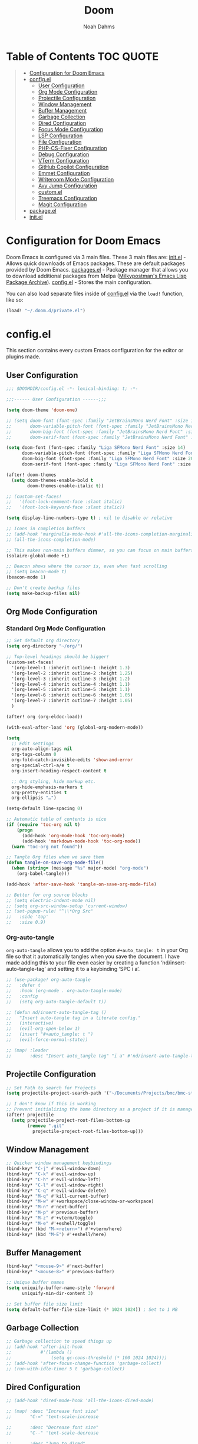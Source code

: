 #+TITLE: Doom
#+AUTHOR: Noah Dahms
#+DESCRIPTION: The complete Doom Emacs configuration

* Table of Contents :TOC:QUOTE:
#+BEGIN_QUOTE
- [[#configuration-for-doom-emacs][Configuration for Doom Emacs]]
- [[#configel][config.el]]
  - [[#user-configuration][User Configuration]]
  - [[#org-mode-configuration][Org Mode Configuration]]
  - [[#projectile-configuration][Projectile Configuration]]
  - [[#window-management][Window Management]]
  - [[#buffer-management][Buffer Management]]
  - [[#garbage-collection][Garbage Collection]]
  - [[#dired-configuration][Dired Configuration]]
  - [[#focus-mode-configuration][Focus Mode Configuration]]
  - [[#lsp-configuration][LSP Configuration]]
  - [[#file-configuration][File Configuration]]
  - [[#php-cs-fixer-configuration][PHP-CS-Fixer Configuration]]
  - [[#debug-configuration][Debug Configuration]]
  - [[#vterm-configuration][VTerm Configuration]]
  - [[#github-copilot-configuration][GitHub Copilot Configuration]]
  - [[#emmet-configuration][Emmet Configuration]]
  - [[#writeroom-mode-configuration][Writeroom Mode Configuration]]
  - [[#avy-jump-configuration][Avy Jump Configuration]]
  - [[#customel][custom.el]]
  - [[#treemacs-configuration][Treemacs Configuration]]
  - [[#magit-configuration][Magit Configuration]]
- [[#packageel][package.el]]
- [[#initel][init.el]]
#+END_QUOTE

* Configuration for Doom Emacs

Doom Emacs is configured via 3 main files. These 3 main files are:
[[file:init.el][init.el]] - Allows quick downloads of Emacs packages. These are default packages provided by Doom Emacs.
[[file:packages.el][packages.el]] - Package manager that allows you to download additional packages from Melpa ([[https:melpa.org/#/][Milkypostman's Emacs Lisp Package Archive]]).
[[file:config_bak.el][config.el]] - Stores the main configuration.

You can also load separate files inside of [[file:config_bak.el][config.el]] via the =load!= function, like so:

#+begin_src emacs-lisp
(load! "~/.doom.d/private.el")
#+end_src

* config.el

This section contains every custom Emacs configuration for the editor or plugins made.

** User Configuration
#+begin_src emacs-lisp :tangle config.el
;;; $DOOMDIR/config.el -*- lexical-binding: t; -*-

;;;------ User Configuration ------;;;

(setq doom-theme 'doom-one)

;; (setq doom-font (font-spec :family "JetBrainsMono Nerd Font" :size 14)
;;       doom-variable-pitch-font (font-spec :family "JetBrainsMono Nerd Font" :size 14)
;;       doom-big-font (font-spec :family "JetBrainsMono Nerd Font" :size 20)
;;       doom-serif-font (font-spec :family "JetBrainsMono Nerd Font" :size 14))

(setq doom-font (font-spec :family "Liga SFMono Nerd Font" :size 14)
      doom-variable-pitch-font (font-spec :family "Liga SFMono Nerd Font" :size 14)
      doom-big-font (font-spec :family "Liga SFMono Nerd Font" :size 20)
      doom-serif-font (font-spec :family "Liga SFMono Nerd Font" :size 14))

(after! doom-themes
  (setq doom-themes-enable-bold t
        doom-themes-enable-italic t))

;; (custom-set-faces!
;;   '(font-lock-comment-face :slant italic)
;;   '(font-lock-keyword-face :slant italic))

(setq display-line-numbers-type t) ; nil to disable or relative

;; Icons in completion buffers
;; (add-hook 'marginalia-mode-hook #'all-the-icons-completion-marginalia-setup)
;; (all-the-icons-completion-mode)

;; This makes non-main buffers dimmer, so you can focus on main buffers
(solaire-global-mode +1)

;; Beacon shows where the cursor is, even when fast scrolling
;; (setq beacon-mode t)
(beacon-mode 1)

;; Don't create backup files
(setq make-backup-files nil)
#+end_src

** Org Mode Configuration
*** Standard Org Mode Configuration

#+begin_src emacs-lisp :tangle config.el
;; Set default org directory
(setq org-directory "~/org/")

;; Top-level headings should be bigger!
(custom-set-faces!
  '(org-level-1 :inherit outline-1 :height 1.3)
  '(org-level-2 :inherit outline-2 :height 1.25)
  '(org-level-3 :inherit outline-3 :height 1.2)
  '(org-level-4 :inherit outline-4 :height 1.1)
  '(org-level-5 :inherit outline-5 :height 1.1)
  '(org-level-6 :inherit outline-6 :height 1.05)
  '(org-level-7 :inherit outline-7 :height 1.05)
  )

(after! org (org-eldoc-load))

(with-eval-after-load 'org (global-org-modern-mode))

(setq
  ;; Edit settings
  org-auto-align-tags nil
  org-tags-column 0
  org-fold-catch-invisible-edits 'show-and-error
  org-special-ctrl-a/e t
  org-insert-heading-respect-content t

  ;; Org styling, hide markup etc.
  org-hide-emphasis-markers t
  org-pretty-entities t
  org-ellipsis "…")

(setq-default line-spacing 0)

;; Automatic table of contents is nice
(if (require 'toc-org nil t)
    (progn
      (add-hook 'org-mode-hook 'toc-org-mode)
      (add-hook 'markdown-mode-hook 'toc-org-mode))
  (warn "toc-org not found"))

;; Tangle Org files when we save them
(defun tangle-on-save-org-mode-file()
  (when (string= (message "%s" major-mode) "org-mode")
    (org-babel-tangle)))

(add-hook 'after-save-hook 'tangle-on-save-org-mode-file)

;; Better for org source blocks
;; (setq electric-indent-mode nil)
;; (setq org-src-window-setup 'current-window)
;; (set-popup-rule! "^\\*Org Src"
;;   :side 'top'
;;   :size 0.9)
#+end_src

*** Org-auto-tangle

=org-auto-tangle= allows you to add the option =#+auto_tangle: t= in your Org file so that it automatically tangles when you save the document. I have made adding this to your file even easier by creating a function ‘nd/insert-auto-tangle-tag’ and setting it to a keybinding ‘SPC i a’.

#+begin_src emacs-lisp :tangle config.el
;; (use-package! org-auto-tangle
;;   :defer t
;;   :hook (org-mode . org-auto-tangle-mode)
;;   :config
;;   (setq org-auto-tangle-default t))

;; (defun nd/insert-auto-tangle-tag ()
;;   "Insert auto-tangle tag in a literate config."
;;   (interactive)
;;   (evil-org-open-below 1)
;;   (insert "#+auto_tangle: t ")
;;   (evil-force-normal-state))

;; (map! :leader
;;       :desc "Insert auto_tangle tag" "i a" #'nd/insert-auto-tangle-tag)
#+end_src

** Projectile Configuration

#+begin_src emacs-lisp :tangle config.el
;; Set Path to search for Projects
(setq projectile-project-search-path '("~/Documents/Projects/bmc/bmc-staging" "~/Documents/Projects/wifimedia4u"))

;; I don't know if this is working
;; Prevent initializing the home directory as a project if it is managed with git
(after! projectile
  (setq projectile-project-root-files-bottom-up
        (remove ".git"
          projectile-project-root-files-bottom-up)))
#+end_src

** Window Management

#+begin_src emacs-lisp :tangle config.el
;; Quicker window management keybindings
(bind-key* "C-j" #'evil-window-down)
(bind-key* "C-k" #'evil-window-up)
(bind-key* "C-h" #'evil-window-left)
(bind-key* "C-l" #'evil-window-right)
(bind-key* "C-q" #'evil-window-delete)
(bind-key* "M-q" #'kill-current-buffer)
(bind-key* "M-w" #'+workspace/close-window-or-workspace)
(bind-key* "M-n" #'next-buffer)
(bind-key* "M-p" #'previous-buffer)
(bind-key* "M-z" #'+vterm/toggle)
(bind-key* "M-e" #'+eshell/toggle)
(bind-key* (kbd "M-<return>") #'+vterm/here)
(bind-key* (kbd "M-E") #'+eshell/here)
#+end_src

** Buffer Management

#+begin_src emacs-lisp :tangle config.el
(bind-key* "<mouse-9>" #'next-buffer)
(bind-key* "<mouse-8>" #'previous-buffer)

;; Unique buffer names
(setq uniquify-buffer-name-style 'forward
      uniquify-min-dir-content 3)

;; Set buffer file size limit
(setq default-buffer-file-size-limit (* 1024 1024)) ; Set to 1 MB
#+end_src

** Garbage Collection

#+begin_src emacs-lisp :tangle config.el
;; Garbage collection to speed things up
;; (add-hook 'after-init-hook
;;           #'(lambda ()
;;               (setq gc-cons-threshold (* 100 1024 1024))))
;; (add-hook 'after-focus-change-function 'garbage-collect)
;; (run-with-idle-timer 5 t 'garbage-collect)
#+end_src

** Dired Configuration

#+begin_src emacs-lisp :tangle config.el
;; (add-hook 'dired-mode-hook 'all-the-icons-dired-mode)

;; (map! :desc "Increase font size"
;;       "C-=" 'text-scale-increase

;;       :desc "Decrease font size"
;;       "C--" 'text-scale-decrease

;;       :desc "Jump to dired"
;;       "M-f" 'dired-jump
;; )
#+end_src

** Focus Mode Configuration

#+begin_src emacs-lisp :tangle config.el
;; (require 'focus)

;; (map! :leader
;;       :prefix ("F" . "Focus mode")
;;       :desc "Toggle focus mode"
;;       "t" 'focus-mode

;;       :desc "Pin focused section"
;;       "p" 'focus-pin

;;       :desc "Unpin focused section"
;;       "u" 'focus-unpin)

;; (add-to-list 'focus-mode-to-thing '(org-mode . org-element))
;; (add-to-list 'focus-mode-to-thing '(php-mode . paragraph))
;; (add-to-list 'focus-mode-to-thing '(lisp-mode . paragraph))
#+end_src

** LSP Configuration

#+begin_src emacs-lisp :tangle config.el
(use-package lsp-mode)

(use-package nix-mode
  :hook (nix-mode . lsp-deferred))

(use-package php-mode
  :hook (php-mode . lsp-deferred))

(setq +format-on-save-enabled-modes '(not emacs-lisp-mode sql-mode nix-mode php-mode))
#+end_src

** File Configuration

#+begin_src emacs-lisp :tangle config.el
;; File Modes
(add-to-list 'auto-mode-alist '("\\.html\\.twig\\'" . web-mode))
#+end_src

** PHP-CS-Fixer Configuration

#+begin_src emacs-lisp :tangle config.el
(add-hook 'before-save-hook 'php-cs-fixer-before-save)
(use-package! php-cs-fixer
  :config
  (setq php-cs-fixer-config-option (concat (getenv "HOME") "/.config/doom/tools/.php-cs.php")))
#+end_src

** Debug Configuration

*** Dap Mode Configuration

#+begin_src emacs-lisp :tangle config.el
(use-package dap-mode
  :config
  (dap-ui-mode 1)
  (require 'dap-php)
  (dap-php-setup))
#+end_src

*** Debug Templates

#+begin_src emacs-lisp :tangle config.el
;; (dap-register-debug-template
;;  "PHP Listen for Xdebug"
;;  (list :type "php"
;;        :request "launch"
;;        :name "Listen for Xdebug"
;;        :port 9003
;;        :stopOnEntry t
;;        :sourceMaps t
;;        ;; :pathMappings (ht ("/var/www/bmc" "${workspaceFolder}"))
;;        ;; :pathMappings (list
;;        ;;                "/var/www/wifimedia4u" "${workspaceFolder}"
;;        ;;                "/var/www/bmc" "${workspaceFolder}")
;;        :log (concat doom-cache-dir "xdebug.log")))
#+end_src

** VTerm Configuration

#+begin_src emacs-lisp :tangle config.el
(use-package vterm
  :commands vterm
  :config
  (setq vterm-shell "zsh"))
#+end_src

** GitHub Copilot Configuration

#+begin_src emacs-lisp :tangle config.el
;; accept completion from copilot and fallback to company
(use-package! copilot
  :hook (prog-mode . copilot-mode)
  ;; disable copilot warning
  (copilot-mode . (lambda ()
                    (setq-local copilot--indent-warning-printed-p t)))
  :config
  (setq copilot-max-char 1000000)
  :bind (:map copilot-completion-map
              ("M-j" . 'copilot-accept-completion)
              ("M-j" . 'copilot-accept-completion)
              ("C-TAB" . 'copilot-accept-completion-by-word)
              ("C-<tab>" . 'copilot-accept-completion-by-word)))
              ;; ("<tab>" . 'copilot-accept-completion)
              ;; ("TAB" . 'copilot-accept-completion)
              ;; ("C-TAB" . 'copilot-accept-completion-by-word)
              ;; ("C-<tab>" . 'copilot-accept-completion-by-word)))
#+end_src

** Emmet Configuration

#+begin_src emacs-lisp :tangle config.el
(add-hook 'sgml-mode-hook 'emmet-mode) ;; Auto-start on any markup modes
(add-hook 'css-mode-hook 'emmet-mode) ;; enable Emmet's css abbreviation.
(add-hook 'php-mode-hook 'emmet-mode)
#+end_src
** Writeroom Mode Configuration

#+begin_src emacs-lisp :tangle config.el
;; Already set to "SPC t z" (Zen Mode)
;; (map! :leader
;;       (:prefix "t"
;;                :desc "Writeroom Mode" "W" #'writeroom-mode))

(with-eval-after-load 'writeroom-mode
  (define-key writeroom-mode-map (kbd "C-M-<") #'writeroom-decrease-width)
  (define-key writeroom-mode-map (kbd "C-M->") #'writeroom-increase-width)
  (define-key writeroom-mode-map (kbd "C-M-=") #'writeroom-adjust-width))
#+end_src

** Avy Jump Configuration

#+begin_src emacs-lisp :tangle config.el
(global-set-key (kbd "C-'") 'avy-goto-char-2)
#+end_src

** custom.el

#+begin_src emacs-lisp :tangle config.el
;; Disables custom.el
(setq custom-file null-device)
#+end_src
** Treemacs Configuration

#+begin_src emacs-lisp :tangle config.el
(use-package treemacs
  :defer t
  :config
  (setq treemacs-width 40))

(map! :after treemacs
      :map treemacs-mode-map
      :localleader
      :desc "Treemacs toggle wide with" "w" #'treemacs-extra-wide-toggle)
#+end_src
** Magit Configuration

#+begin_src emacs-lisp :tangle config.el
(after! magit
  (setq magit-show-long-lines-warning nil))
#+end_src

* package.el

#+begin_src emacs-lisp :tangle packages.el
;; Org
(package! org-auto-tangle)
(package! org-modern)
(package! toc-org)

;; Icons
;; (package! all-the-icons)
(package! all-the-icons-completion)
(package! all-the-icons-dired)
;; (package! all-the-icons-nerd-fonts)

;; Visual
(package! solaire-mode)
(package! beacon)
(package! rainbow-mode)
(package! focus)
(package! writeroom-mode) ;; This is Zen mode
;; (package! darkroom)

;; Programming
(package! emmet-mode)

;; PHP
(package! php-mode)
(package! php-cs-fixer)
(package! company-php)
(package! phpactor)

;; Nix
(package! nix-mode)

;; Debug
(package! dap-mode)

;; GitHub Copilot
(package! copilot
  :recipe (:host github :repo "copilot-emacs/copilot.el" :files ("*.el")))
#+end_src

* init.el

This section controls wich default Doom modules are loaded.

#+begin_src emacs-lisp :tangle init.el
;;; init.el -*- lexical-binding: t; -*-

;; This file controls what Doom modules are enabled and what order they load
;; in. Remember to run 'doom sync' after modifying it!

;; NOTE Press 'SPC h d h' (or 'C-h d h' for non-vim users) to access Doom's
;;      documentation. There you'll find a link to Doom's Module Index where all
;;      of our modules are listed, including what flags they support.

;; NOTE Move your cursor over a module's name (or its flags) and press 'K' (or
;;      'C-c c k' for non-vim users) to view its documentation. This works on
;;      flags as well (those symbols that start with a plus).
;;
;;      Alternatively, press 'gd' (or 'C-c c d') on a module to browse its
;;      directory (for easy access to its source code).

(doom! :input
       ;;bidi              ; (tfel ot) thgir etirw uoy gnipleh
       ;;chinese
       ;;japanese
       ;;layout            ; auie,ctsrnm is the superior home row

       :completion
       (company +childframe)           ; the ultimate code completion backend
       ;;(corfu +orderless)  ; complete with cap(f), cape and a flying feather!
       ;;helm              ; the *other* search engine for love and life
       ;;ido               ; the other *other* search engine...
       ;;ivy               ; a search engine for love and life
       vertico           ; the search engine of the future

       :ui
       ;;deft              ; notational velocity for Emacs
       doom              ; what makes DOOM look the way it does
       doom-dashboard    ; a nifty splash screen for Emacs
       ;;doom-quit         ; DOOM quit-message prompts when you quit Emacs
       ;;(emoji +unicode)  ; 🙂
       hl-todo           ; highlight TODO/FIXME/NOTE/DEPRECATED/HACK/REVIEW
       ;;hydra
       indent-guides     ; highlighted indent columns
       ligatures         ; ligatures and symbols to make your code pretty again
       ;;minimap           ; show a map of the code on the side
       modeline          ; snazzy, Atom-inspired modeline, plus API
       ;;nav-flash         ; blink cursor line after big motions
       ;;neotree           ; a project drawer, like NERDTree for vim
       ophints           ; highlight the region an operation acts on
       (popup +defaults)   ; tame sudden yet inevitable temporary windows
       tabs              ; a tab bar for Emacs
       treemacs          ; a project drawer, like neotree but cooler
       ;;unicode           ; extended unicode support for various languages
       (vc-gutter +pretty) ; vcs diff in the fringe
       vi-tilde-fringe   ; fringe tildes to mark beyond EOB
       ;;window-select     ; visually switch windows
       workspaces        ; tab emulation, persistence & separate workspaces
       zen               ; distraction-free coding or writing

       :editor
       (evil +everywhere); come to the dark side, we have cookies
       file-templates    ; auto-snippets for empty files
       fold              ; (nigh) universal code folding
       ;;(format +onsave)  ; automated prettiness
       ;;god               ; run Emacs commands without modifier keys
       ;;lispy             ; vim for lisp, for people who don't like vim
       multiple-cursors  ; editing in many places at once
       ;;objed             ; text object editing for the innocent
       ;;parinfer          ; turn lisp into python, sort of
       ;;rotate-text       ; cycle region at point between text candidates
       snippets          ; my elves. They type so I don't have to
       ;;word-wrap         ; soft wrapping with language-aware indent

       :emacs
       dired             ; making dired pretty [functional]
       electric          ; smarter, keyword-based electric-indent
       ;;ibuffer         ; interactive buffer management
       undo              ; persistent, smarter undo for your inevitable mistakes
       vc                ; version-control and Emacs, sitting in a tree

       :term
       eshell            ; the elisp shell that works everywhere
       ;;shell             ; simple shell REPL for Emacs
       ;;term              ; basic terminal emulator for Emacs
       vterm             ; the best terminal emulation in Emacs

       :checkers
       syntax              ; tasing you for every semicolon you forget
       ;;(spell +flyspell) ; tasing you for misspelling mispelling
       ;;grammar           ; tasing grammar mistake every you make

       :tools
       ;;ansible
       ;;biblio            ; Writes a PhD for you (citation needed)
       ;;collab            ; buffers with friends
       (debugger +lsp)          ; FIXME stepping through code, to help you add bugs
       ;;direnv
       docker
       ;;editorconfig      ; let someone else argue about tabs vs spaces
       ;;ein               ; tame Jupyter notebooks with emacs
       (eval +overlay)     ; run code, run (also, repls)
       lookup              ; navigate your code and its documentation
       lsp               ; M-x vscode
       magit             ; a git porcelain for Emacs
       ;;make              ; run make tasks from Emacs
       ;;pass              ; password manager for nerds
       ;;pdf               ; pdf enhancements
       ;;prodigy           ; FIXME managing external services & code builders
       ;;rgb               ; creating color strings
       ;;taskrunner        ; taskrunner for all your projects
       ;;terraform         ; infrastructure as code
       ;;tmux              ; an API for interacting with tmux
       ;;tree-sitter       ; syntax and parsing, sitting in a tree...
       ;;upload            ; map local to remote projects via ssh/ftp

       :os
       (:if (featurep :system 'macos) macos)  ; improve compatibility with macOS
       ;;tty               ; improve the terminal Emacs experience

       :lang
       ;;agda              ; types of types of types of types...
       ;;beancount         ; mind the GAAP
       ;;(cc +lsp)         ; C > C++ == 1
       ;;clojure           ; java with a lisp
       ;;common-lisp       ; if you've seen one lisp, you've seen them all
       ;;coq               ; proofs-as-programs
       ;;crystal           ; ruby at the speed of c
       ;;csharp            ; unity, .NET, and mono shenanigans
       ;;data              ; config/data formats
       ;;(dart +flutter)   ; paint ui and not much else
       ;;dhall
       ;;elixir            ; erlang done right
       ;;elm               ; care for a cup of TEA?
       emacs-lisp        ; drown in parentheses
       ;;erlang            ; an elegant language for a more civilized age
       ;;ess               ; emacs speaks statistics
       ;;factor
       ;;faust             ; dsp, but you get to keep your soul
       ;;fortran           ; in FORTRAN, GOD is REAL (unless declared INTEGER)
       ;;fsharp            ; ML stands for Microsoft's Language
       ;;fstar             ; (dependent) types and (monadic) effects and Z3
       ;;gdscript          ; the language you waited for
       ;;(go +lsp)         ; the hipster dialect
       ;;(graphql +lsp)    ; Give queries a REST
       ;;(haskell +lsp)    ; a language that's lazier than I am
       ;;hy                ; readability of scheme w/ speed of python
       ;;idris             ; a language you can depend on
       json              ; At least it ain't XML
       ;;(java +lsp)       ; the poster child for carpal tunnel syndrome
       javascript        ; all(hope(abandon(ye(who(enter(here))))))
       ;;julia             ; a better, faster MATLAB
       ;;kotlin            ; a better, slicker Java(Script)
       ;;latex             ; writing papers in Emacs has never been so fun
       ;;lean              ; for folks with too much to prove
       ;;ledger            ; be audit you can be
       lua               ; one-based indices? one-based indices
       markdown          ; writing docs for people to ignore
       ;;nim               ; python + lisp at the speed of c
       nix               ; I hereby declare "nix geht mehr!"
       ;;ocaml             ; an objective camel
       org               ; organize your plain life in plain text
       php               ; perl's insecure younger brother
       ;;plantuml          ; diagrams for confusing people more
       ;;purescript        ; javascript, but functional
       ;;python            ; beautiful is better than ugly
       ;;qt                ; the 'cutest' gui framework ever
       ;;racket            ; a DSL for DSLs
       ;;raku              ; the artist formerly known as perl6
       ;;rest              ; Emacs as a REST client
       ;;rst               ; ReST in peace
       ;;(ruby +rails)     ; 1.step {|i| p "Ruby is #{i.even? ? 'love' : 'life'}"}
       ;;(rust +lsp)       ; Fe2O3.unwrap().unwrap().unwrap().unwrap()
       ;;scala             ; java, but good
       ;;(scheme +guile)   ; a fully conniving family of lisps
       sh                ; she sells {ba,z,fi}sh shells on the C xor
       ;;sml
       ;;solidity          ; do you need a blockchain? No.
       ;;swift             ; who asked for emoji variables?
       ;;terra             ; Earth and Moon in alignment for performance.
       web               ; the tubes
       yaml              ; JSON, but readable
       ;;zig               ; C, but simpler

       :email
       ;;(mu4e +org +gmail)
       ;;notmuch
       ;;(wanderlust +gmail)

       :app
       ;;calendar
       ;;emms
       ;;everywhere        ; *leave* Emacs!? You must be joking
       ;;irc               ; how neckbeards socialize
       ;;(rss +org)        ; emacs as an RSS reader
       ;;twitter           ; twitter client https://twitter.com/vnought

       :config
       ;;literate
       (default +bindings +smartparens))
#+end_src

